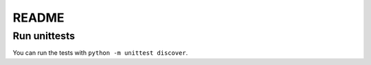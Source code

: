 ======
README
======

Run unittests
=============

You can run the tests with ``python -m unittest discover``.

